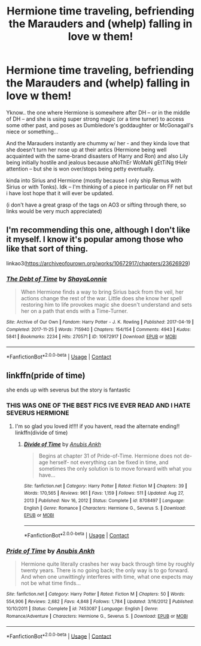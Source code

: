 #+TITLE: Hermione time traveling, befriending the Marauders and (whelp) falling in love w them!

* Hermione time traveling, befriending the Marauders and (whelp) falling in love w them!
:PROPERTIES:
:Author: Remarkable_10sion
:Score: 0
:DateUnix: 1608050455.0
:DateShort: 2020-Dec-15
:FlairText: Request
:END:
Yknow.. the one where Hermione is somewhere after DH -- or in the middle of DH -- and she is using super strong magic (or a time turner) to access some other past, and poses as Dumbledore's goddaughter or McGonagall's niece or something...

And the Marauders instantly are chummy w/ her - and they kinda love that she doesn't turn her nose up at their antics (Hermione being well acquainted with the same-brand disasters of Harry and Ron) and also Lily being initially hostile and jealous because aNoThEr WoMaN gEtTiNg tHeIr attention -- but she is won over/stops being petty eventually.

kinda into Sirius and Hermione (mostly because I only ship Remus with Sirius or with Tonks). Idk -- I'm thinking of a piece in particular on FF net but i have lost hope that it will ever be updated.

(i don't have a great grasp of the tags on AO3 or sifting through there, so links would be very much appreciated)


** I'm recommending this one, although I don't like it myself. I know it's popular among those who like that sort of thing.

linkao3([[https://archiveofourown.org/works/10672917/chapters/23626929]])
:PROPERTIES:
:Author: MTheLoud
:Score: 4
:DateUnix: 1608057115.0
:DateShort: 2020-Dec-15
:END:

*** [[https://archiveofourown.org/works/10672917][*/The Debt of Time/*]] by [[https://www.archiveofourown.org/users/ShayaLonnie/pseuds/ShayaLonnie][/ShayaLonnie/]]

#+begin_quote
  When Hermione finds a way to bring Sirius back from the veil, her actions change the rest of the war. Little does she know her spell restoring him to life provokes magic she doesn't understand and sets her on a path that ends with a Time-Turner.
#+end_quote

^{/Site/:} ^{Archive} ^{of} ^{Our} ^{Own} ^{*|*} ^{/Fandom/:} ^{Harry} ^{Potter} ^{-} ^{J.} ^{K.} ^{Rowling} ^{*|*} ^{/Published/:} ^{2017-04-19} ^{*|*} ^{/Completed/:} ^{2017-11-25} ^{*|*} ^{/Words/:} ^{715940} ^{*|*} ^{/Chapters/:} ^{154/154} ^{*|*} ^{/Comments/:} ^{4943} ^{*|*} ^{/Kudos/:} ^{5841} ^{*|*} ^{/Bookmarks/:} ^{2234} ^{*|*} ^{/Hits/:} ^{270571} ^{*|*} ^{/ID/:} ^{10672917} ^{*|*} ^{/Download/:} ^{[[https://archiveofourown.org/downloads/10672917/The%20Debt%20of%20Time.epub?updated_at=1607959006][EPUB]]} ^{or} ^{[[https://archiveofourown.org/downloads/10672917/The%20Debt%20of%20Time.mobi?updated_at=1607959006][MOBI]]}

--------------

*FanfictionBot*^{2.0.0-beta} | [[https://github.com/FanfictionBot/reddit-ffn-bot/wiki/Usage][Usage]] | [[https://www.reddit.com/message/compose?to=tusing][Contact]]
:PROPERTIES:
:Author: FanfictionBot
:Score: 0
:DateUnix: 1608057132.0
:DateShort: 2020-Dec-15
:END:


** linkffn(pride of time)

she ends up with severus but the story is fantastic
:PROPERTIES:
:Author: stealthxstar
:Score: 1
:DateUnix: 1608087963.0
:DateShort: 2020-Dec-16
:END:

*** THIS WAS ONE OF THE BEST FICS IVE EVER READ AND I HATE SEVERUS HERMIONE
:PROPERTIES:
:Author: travelangel99
:Score: 2
:DateUnix: 1613867078.0
:DateShort: 2021-Feb-21
:END:

**** I'm so glad you loved it!!!! if you havent, read the alternate ending!! linkffn(divide of time)
:PROPERTIES:
:Author: stealthxstar
:Score: 1
:DateUnix: 1613895228.0
:DateShort: 2021-Feb-21
:END:

***** [[https://www.fanfiction.net/s/8708497/1/][*/Divide of Time/*]] by [[https://www.fanfiction.net/u/1632752/Anubis-Ankh][/Anubis Ankh/]]

#+begin_quote
  Begins at chapter 31 of Pride-of-Time. Hermione does not de-age herself- not everything can be fixed in time, and sometimes the only solution is to move forward with what you have...
#+end_quote

^{/Site/:} ^{fanfiction.net} ^{*|*} ^{/Category/:} ^{Harry} ^{Potter} ^{*|*} ^{/Rated/:} ^{Fiction} ^{M} ^{*|*} ^{/Chapters/:} ^{39} ^{*|*} ^{/Words/:} ^{170,565} ^{*|*} ^{/Reviews/:} ^{961} ^{*|*} ^{/Favs/:} ^{1,159} ^{*|*} ^{/Follows/:} ^{511} ^{*|*} ^{/Updated/:} ^{Aug} ^{27,} ^{2013} ^{*|*} ^{/Published/:} ^{Nov} ^{16,} ^{2012} ^{*|*} ^{/Status/:} ^{Complete} ^{*|*} ^{/id/:} ^{8708497} ^{*|*} ^{/Language/:} ^{English} ^{*|*} ^{/Genre/:} ^{Romance} ^{*|*} ^{/Characters/:} ^{Hermione} ^{G.,} ^{Severus} ^{S.} ^{*|*} ^{/Download/:} ^{[[http://www.ff2ebook.com/old/ffn-bot/index.php?id=8708497&source=ff&filetype=epub][EPUB]]} ^{or} ^{[[http://www.ff2ebook.com/old/ffn-bot/index.php?id=8708497&source=ff&filetype=mobi][MOBI]]}

--------------

*FanfictionBot*^{2.0.0-beta} | [[https://github.com/FanfictionBot/reddit-ffn-bot/wiki/Usage][Usage]] | [[https://www.reddit.com/message/compose?to=tusing][Contact]]
:PROPERTIES:
:Author: FanfictionBot
:Score: 1
:DateUnix: 1613895254.0
:DateShort: 2021-Feb-21
:END:


*** [[https://www.fanfiction.net/s/7453087/1/][*/Pride of Time/*]] by [[https://www.fanfiction.net/u/1632752/Anubis-Ankh][/Anubis Ankh/]]

#+begin_quote
  Hermione quite literally crashes her way back through time by roughly twenty years. There is no going back; the only way is to go forward. And when one unwittingly interferes with time, what one expects may not be what time finds...
#+end_quote

^{/Site/:} ^{fanfiction.net} ^{*|*} ^{/Category/:} ^{Harry} ^{Potter} ^{*|*} ^{/Rated/:} ^{Fiction} ^{M} ^{*|*} ^{/Chapters/:} ^{50} ^{*|*} ^{/Words/:} ^{554,906} ^{*|*} ^{/Reviews/:} ^{2,682} ^{*|*} ^{/Favs/:} ^{4,848} ^{*|*} ^{/Follows/:} ^{1,784} ^{*|*} ^{/Updated/:} ^{3/16/2012} ^{*|*} ^{/Published/:} ^{10/10/2011} ^{*|*} ^{/Status/:} ^{Complete} ^{*|*} ^{/id/:} ^{7453087} ^{*|*} ^{/Language/:} ^{English} ^{*|*} ^{/Genre/:} ^{Romance/Adventure} ^{*|*} ^{/Characters/:} ^{Hermione} ^{G.,} ^{Severus} ^{S.} ^{*|*} ^{/Download/:} ^{[[http://www.ff2ebook.com/old/ffn-bot/index.php?id=7453087&source=ff&filetype=epub][EPUB]]} ^{or} ^{[[http://www.ff2ebook.com/old/ffn-bot/index.php?id=7453087&source=ff&filetype=mobi][MOBI]]}

--------------

*FanfictionBot*^{2.0.0-beta} | [[https://github.com/FanfictionBot/reddit-ffn-bot/wiki/Usage][Usage]] | [[https://www.reddit.com/message/compose?to=tusing][Contact]]
:PROPERTIES:
:Author: FanfictionBot
:Score: 1
:DateUnix: 1608087981.0
:DateShort: 2020-Dec-16
:END:
